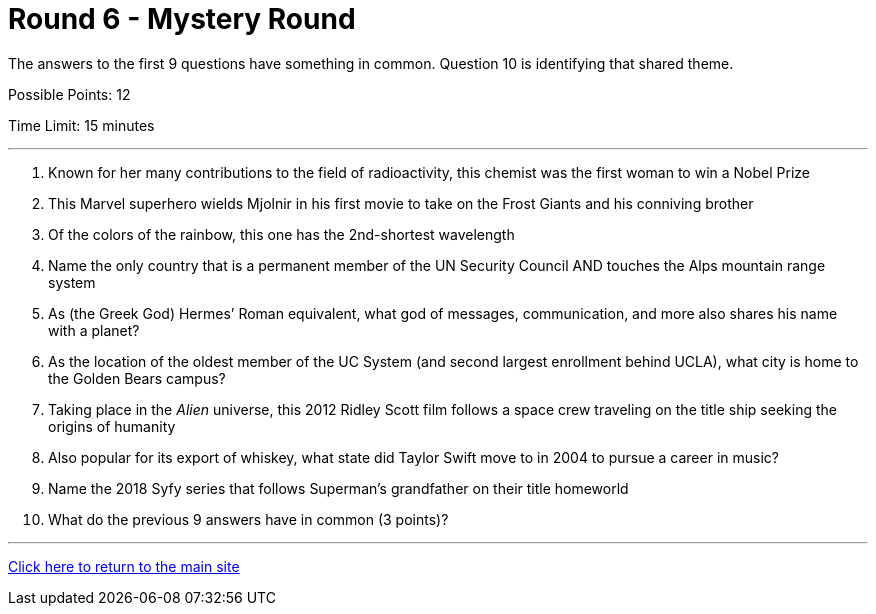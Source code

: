 = Round 6 - Mystery Round 

====
The answers to the first 9 questions have something in common.
Question 10 is identifying that shared theme.

Possible Points: 12

Time Limit: 15 minutes
====

'''

1.	Known for her many contributions to the field of radioactivity, this chemist was the first woman to win a Nobel Prize

2.	This Marvel superhero wields Mjolnir in his first movie to take on the Frost Giants and his conniving brother

3.	Of the colors of the rainbow, this one has the 2nd-shortest wavelength

4.	Name the only country that is a permanent member of the UN Security Council AND touches the Alps mountain range system

5.	As (the Greek God) Hermes’ Roman equivalent, what god of messages, communication, and more also shares his name with a planet?

6.	As the location of the oldest member of the UC System (and second largest enrollment behind UCLA), what city is home to the Golden Bears campus?

7.	Taking place in the _Alien_ universe, this 2012 Ridley Scott film follows a space crew traveling on the title ship seeking the origins of humanity

8.	Also popular for its export of whiskey, what state did Taylor Swift move to in 2004 to pursue a career in music?

9.	Name the 2018 Syfy series that follows Superman's grandfather on their title homeworld

10.	What do the previous 9 answers have in common (3 points)?

'''

link:../../../index.html[Click here to return to the main site]